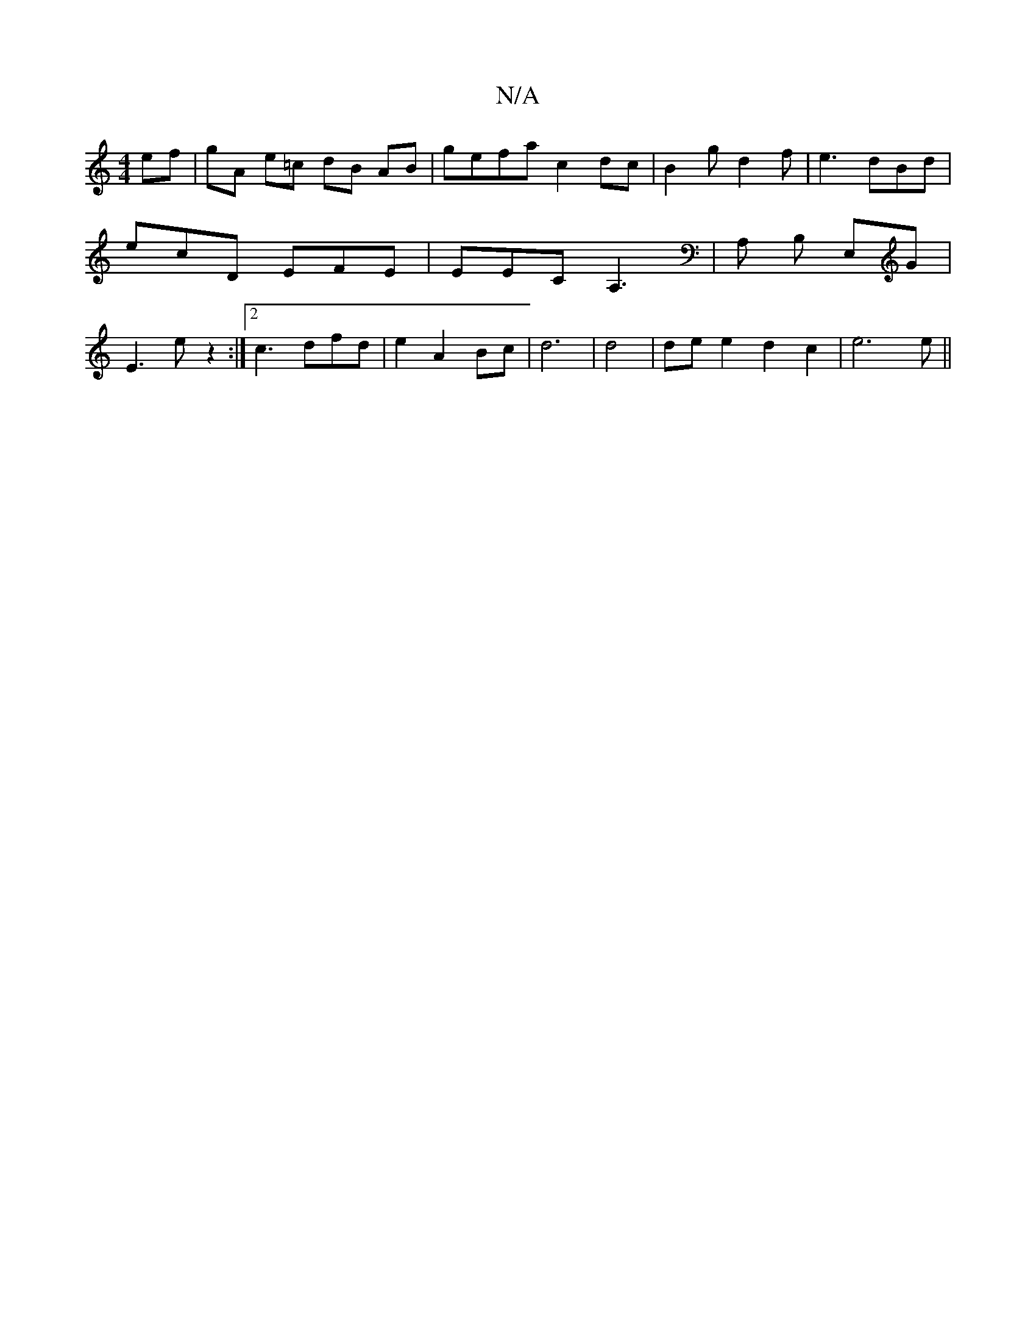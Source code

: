 X:1
T:N/A
M:4/4
R:N/A
K:Cmajor
 ef | gA e=c dB AB | gefa c2 dc | B2 g d2 f | e3 dBd | ecD EFE | EEC A,3 | A, B, E,G | E3e z2 :|2 c3 dfd | e2 A2 Bc | d6|d4 | dee2d2c2|e6e||

|: df |: EFG A2 A | Bed eAA | GAd d2 A | c2A GG | B4 | B3 
